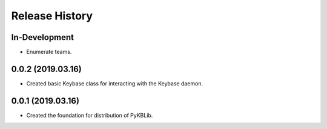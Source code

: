 Release History
===============

In-Development
--------------
- Enumerate teams.

0.0.2 (2019.03.16)
------------------
- Created basic Keybase class for interacting with the Keybase daemon.

0.0.1 (2019.03.16)
------------------

- Created the foundation for distribution of PyKBLib.
